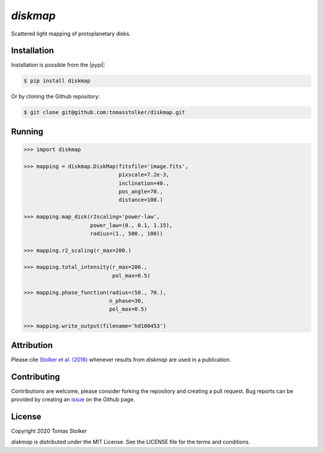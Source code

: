 *diskmap*
=========

.. image:: https://badge.fury.io/py/diskmap.svg
    :target: https://badge.fury.io/py/diskmap

.. image:: https://img.shields.io/badge/Python-3.6%2C%203.7-yellow.svg?style=flat
    :target: https://pypi.python.org/pypi/diskmap

.. image:: https://img.shields.io/badge/MIT-blue.svg
    :target: https://github.com/tomasstolker/diskmap/blob/master/LICENSE

.. image:: http://img.shields.io/badge/arXiv-1609.09505-orange.svg?style=flat
    :target: https://arxiv.org/abs/1609.09505

Scattered light mapping of protoplanetary disks.

Installation
------------

Installation is possible from the |pypi|:

.. code-block:: console

    $ pip install diskmap

Or by cloning the Github repository:

.. code-block:: console

    $ git clone git@github.com:tomasstolker/diskmap.git

Running
-------

.. code-block:: python

   >>> import diskmap

   >>> mapping = diskmap.DiskMap(fitsfile='image.fits',
                                 pixscale=7.2e-3,
                                 inclination=40.,
                                 pos_angle=70.,
                                 distance=100.)

   >>> mapping.map_disk(r2scaling='power-law',
                        power_law=(0., 0.1, 1.15),
                        radius=(1., 500., 100))

   >>> mapping.r2_scaling(r_max=200.)

   >>> mapping.total_intensity(r_max=200.,
                               pol_max=0.5)

   >>> mapping.phase_function(radius=(50., 70.),
                              n_phase=30,
                              pol_max=0.5)

   >>> mapping.write_output(filename='hd100453')


Attribution
-----------

Please cite `Stolker et al. (2016) <https://ui.adsabs.harvard.edu/abs/2016A%26A...596A..70S/abstract/>`_ whenever results from *diskmap* are used in a publication.

Contributing
------------

Contributions are welcome, please consider forking the repository and creating a pull request. Bug reports can be provided by creating an `issue <https://github.com/tomasstolker/diskmap/issues>`_ on the Github page.

License
-------

Copyright 2020 Tomas Stolker

*diskmap* is distributed under the MIT License. See the LICENSE file for the terms and conditions.

.. |pypi| raw:: html

   <a href="https://pypi.org/project/diskmap/" target="_blank">PyPI repository</a>
